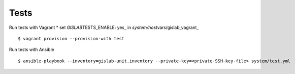 Tests
-----

Run tests with Vagrant \* set *GISLAB*\ TESTS\_ENABLE: yes\_ in
*system/host*\ vars/gislab\_vagrant\_

::

    $ vagrant provision --provision-with test

Run tests with Ansible

::

    $ ansible-playbook --inventory=gislab-unit.inventory --private-key=<private-SSH-key-file> system/test.yml

